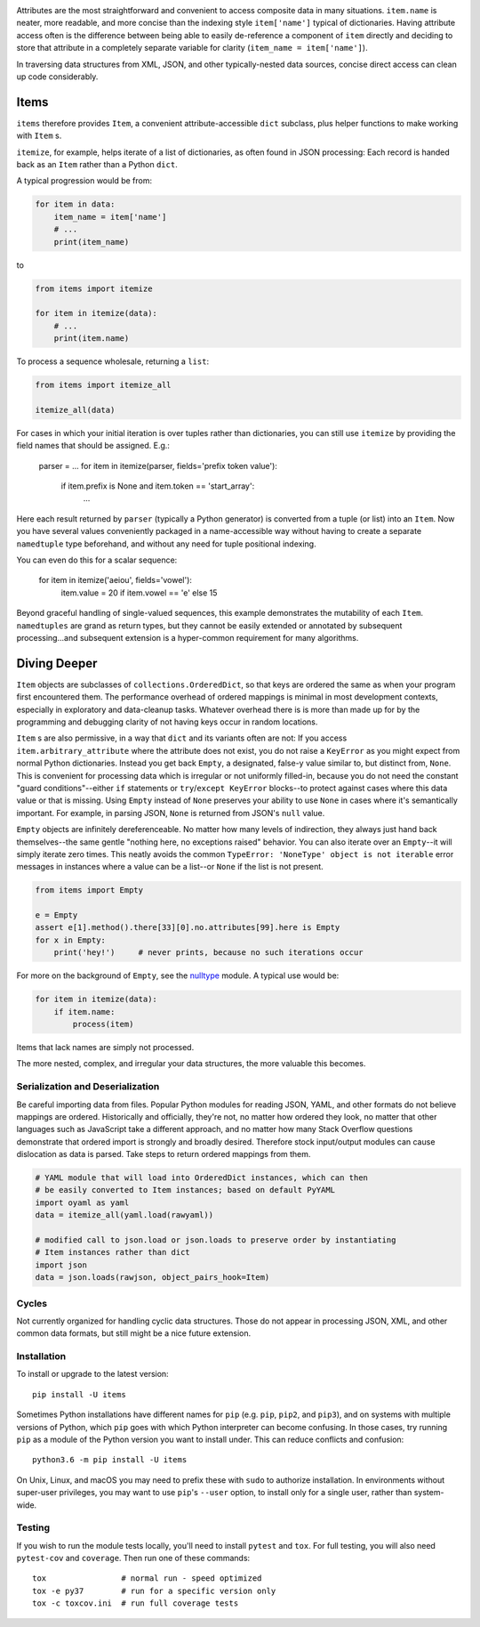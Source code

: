 
| |travisci| |version| |versions| |impls| |wheel| |coverage|

.. |travisci| image:: https://travis-ci.org/jonathaneunice/items.svg?branch=master
    :alt: Travis CI build status
    :target: https://travis-ci.org/jonathaneunice/items

.. |version| image:: http://img.shields.io/pypi/v/items.svg?style=flat
    :alt: PyPI Package latest release
    :target: https://pypi.python.org/pypi/items

.. |versions| image:: https://img.shields.io/pypi/pyversions/items.svg
    :alt: Supported versions
    :target: https://pypi.python.org/pypi/items

.. |impls| image:: https://img.shields.io/pypi/implementation/items.svg
    :alt: Supported implementations
    :target: https://pypi.python.org/pypi/items

.. |wheel| image:: https://img.shields.io/pypi/wheel/items.svg
    :alt: Wheel packaging support
    :target: https://pypi.python.org/pypi/items

.. |coverage| image:: https://img.shields.io/badge/test_coverage-100%25-6600CC.svg
    :alt: Test line coverage
    :target: https://pypi.python.org/pypi/items

Attributes are the most straightforward and convenient to access composite data
in many situations. ``item.name`` is neater, more readable, and more concise
than the indexing style ``item['name']`` typical of dictionaries. Having
attribute access often is the difference between being able to easily
de-reference a component of ``item`` directly and deciding to store that
attribute in a completely separate variable for clarity (``item_name =
item['name']``).

In traversing data structures from XML, JSON, and other typically-nested data
sources, concise direct access can clean up code considerably.

Items
-----

``items`` therefore provides ``Item``, a convenient attribute-accessible ``dict`` subclass,
plus helper functions to make working with ``Item`` s.

``itemize``, for example, helps iterate of a list of dictionaries, as often found
in JSON processing: Each record is handed back as an ``Item`` rather than a Python
``dict``.

A typical progression would be from:

.. code-block:: python

    for item in data:
        item_name = item['name']
        # ...
        print(item_name)

to

.. code-block:: python

    from items import itemize

    for item in itemize(data):
        # ...
        print(item.name)

To process a sequence wholesale, returning a ``list``:

.. code-block:: python

    from items import itemize_all

    itemize_all(data)

For cases in which your initial iteration is over tuples rather than
dictionaries, you can still use ``itemize`` by providing the field names
that should be assigned. E.g.:

    parser = ...
    for item in itemize(parser, fields='prefix token value'):
        if item.prefix is None and item.token == 'start_array':
            ...

Here each result returned by ``parser`` (typically a Python generator)
is converted from a tuple (or list) into an ``Item``.  Now you have several values
conveniently packaged in a name-accessible way without having to create
a separate ``namedtuple`` type beforehand, and without any need for
tuple positional indexing.

You can even do this for a scalar sequence:

    for item in itemize('aeiou', fields='vowel'):
        item.value = 20 if item.vowel == 'e' else 15

Beyond graceful handling of single-valued sequences, this example demonstrates
the mutability of each ``Item``. ``namedtuples`` are grand as return types,
but they cannot be easily extended or annotated by subsequent processing...and
subsequent extension is a hyper-common requirement for many algorithms.

Diving Deeper
-------------

``Item`` objects are subclasses of ``collections.OrderedDict``, so that keys
are ordered the same as when your program first encountered them. The
performance overhead of ordered mappings is minimal in most development contexts,
especially in exploratory and data-cleanup tasks. Whatever overhead there is is
more than made up for by the programming and debugging clarity of not having
keys occur in random locations.

``Item`` s are also permissive, in a way that ``dict`` and its variants often
are not: If you access ``item.arbitrary_attribute`` where the attribute does
not exist, you do not raise a ``KeyError`` as you might expect from normal
Python dictionaries. Instead you get back ``Empty``, a designated, false-y
value similar to, but distinct from, ``None``. This is convenient for
processing data which is irregular or not uniformly filled-in, because you do
not need the constant "guard conditions"--either ``if`` statements or
``try``/``except KeyError`` blocks--to protect against cases where this data
value or that is missing. Using ``Empty`` instead of ``None`` preserves your
ability to use ``None`` in cases where it's semantically important. For
example, in parsing JSON, ``None`` is returned from JSON's ``null`` value.

``Empty`` objects are infinitely dereferenceable. No matter how many levels of
indirection, they always just hand back themselves--the same gentle "nothing
here, no exceptions raised" behavior. You can also iterate over an
``Empty``--it will simply iterate zero times. This neatly avoids the common
``TypeError: 'NoneType' object is not iterable`` error messages in instances
where a value can be a list--or ``None`` if the list is not present.

.. code-block:: python

    from items import Empty

    e = Empty
    assert e[1].method().there[33][0].no.attributes[99].here is Empty
    for x in Empty:
        print('hey!')     # never prints, because no such iterations occur

For more on the background of ``Empty``, see the `nulltype <https://pypi.org/project/nulltype/>`_
module. A typical use would be:

.. code-block:: python

    for item in itemize(data):
        if item.name:
            process(item)

Items that lack names are simply not processed.

The more nested, complex, and irregular your data structures, the
more valuable this becomes.

Serialization and Deserialization
=================================

Be careful importing data from files. Popular Python modules for reading JSON,
YAML, and other formats do not believe mappings are ordered. Historically and
officially, they're not, no matter how ordered they look, no matter that other
languages such as JavaScript take a different approach, and no matter how many
Stack Overflow questions demonstrate that ordered import is strongly and broadly
desired. Therefore stock input/output modules can cause dislocation as data is
parsed. Take steps to return ordered mappings from them.

.. code-block:: python

    # YAML module that will load into OrderedDict instances, which can then
    # be easily converted to Item instances; based on default PyYAML
    import oyaml as yaml
    data = itemize_all(yaml.load(rawyaml))

    # modified call to json.load or json.loads to preserve order by instantiating
    # Item instances rather than dict
    import json
    data = json.loads(rawjson, object_pairs_hook=Item)

Cycles
======

Not currently organized for handling cyclic data structures. Those do not
appear in processing JSON, XML, and other common data formats, but still might
be a nice future extension.

Installation
============

To install or upgrade to the latest version::

    pip install -U items

Sometimes Python installations have different names for ``pip`` (e.g. ``pip``,
``pip2``, and ``pip3``), and on systems with multiple versions of Python, which
``pip`` goes with which Python interpreter can become confusing. In those
cases, try running ``pip`` as a module of the Python version you want to
install under. This can reduce conflicts and confusion::

    python3.6 -m pip install -U items

On Unix, Linux, and macOS you may need to prefix these with ``sudo`` to authorize
installation. In environments without super-user privileges, you may want to
use ``pip``'s ``--user`` option, to install only for a single user, rather
than system-wide.

Testing
=======

If you wish to run the module tests locally, you'll need to install
``pytest`` and ``tox``.  For full testing, you will also need ``pytest-cov``
and ``coverage``. Then run one of these commands::

    tox                # normal run - speed optimized
    tox -e py37        # run for a specific version only
    tox -c toxcov.ini  # run full coverage tests

